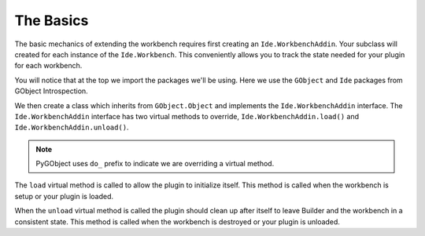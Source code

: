 The Basics
==========

The basic mechanics of extending the workbench requires first creating an ``Ide.WorkbenchAddin``.
Your subclass will created for each instance of the ``Ide.Workbench``.
This conveniently allows you to track the state needed for your plugin for each workbench.

.. code-block:: python3
   :caption: A Basic WorkbenchAddin to demonstrate scaffolding
   :name: basic-workbench-addin-py

   import gi

   from gi.repository import GObject
   from gi.repository import Ide

   class BasicWorkbenchAddin(GObject.Object, Ide.WorkbenchAddin):

       def do_load(self, workbench: Ide.Workbench):
           pass

       def do_unload(self, workbench: Ide.Workbench):
           pass

You will notice that at the top we import the packages we'll be using.
Here we use the ``GObject`` and ``Ide`` packages from GObject Introspection.

We then create a class which inherits from ``GObject.Object`` and implements the ``Ide.WorkbenchAddin`` interface.
The ``Ide.WorkbenchAddin`` interface has two virtual methods to override, ``Ide.WorkbenchAddin.load()`` and ``Ide.WorkbenchAddin.unload()``.

.. note:: PyGObject uses ``do_`` prefix to indicate we are overriding a virtual method.

The ``load`` virtual method is called to allow the plugin to initialize itself.
This method is called when the workbench is setup or your plugin is loaded.

When the ``unload`` virtual method is called the plugin should clean up after itself to leave Builder and the workbench in a consistent state.
This method is called when the workbench is destroyed or your plugin is unloaded.


